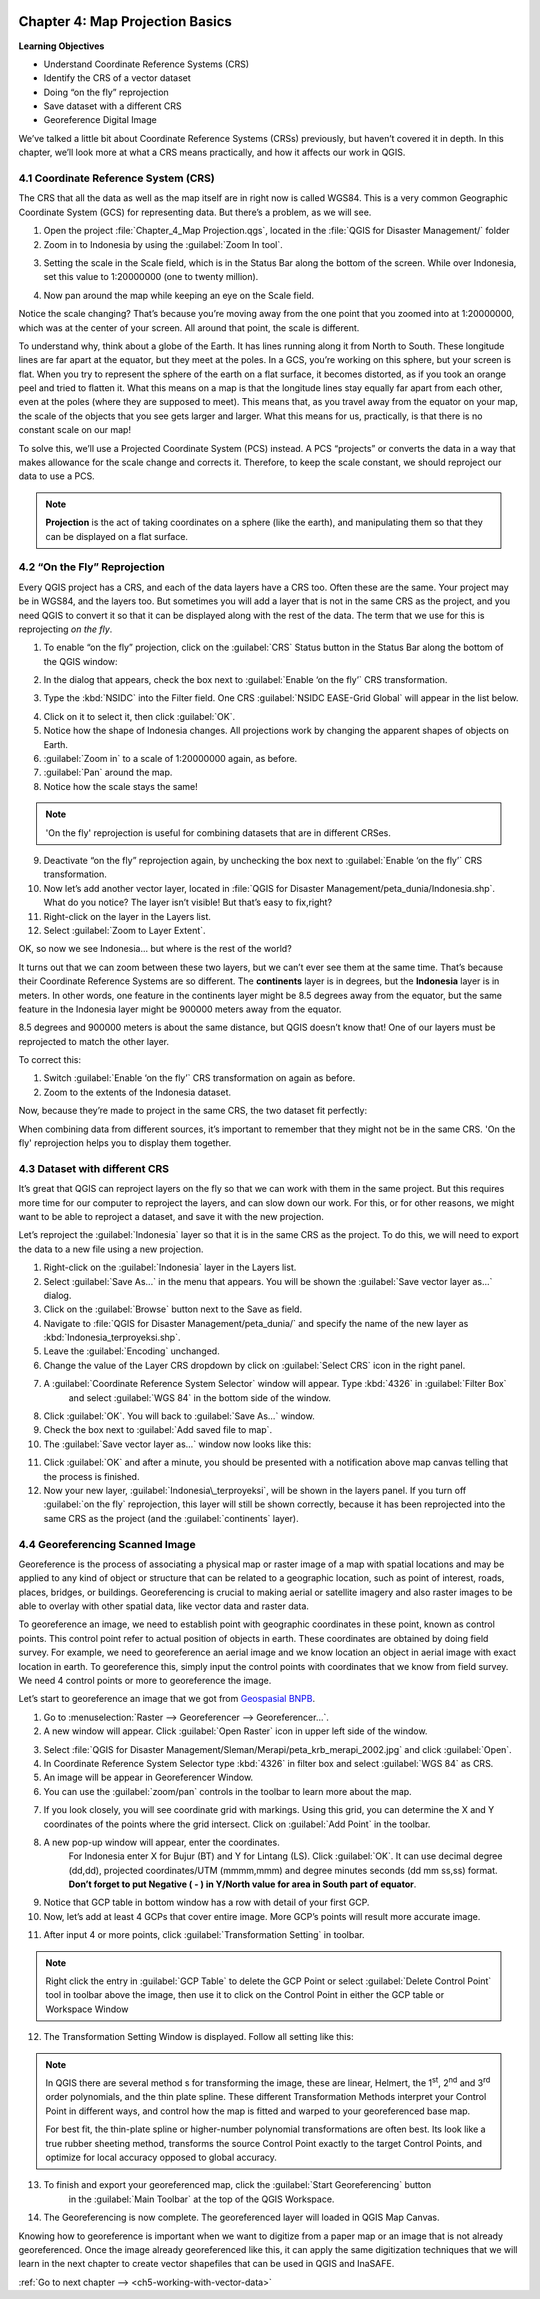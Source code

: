 .. image:: /static/training/qgis/1_000.*

..  _ch4-map-projection-basic:

Chapter 4: Map Projection Basics
================================

**Learning Objectives**

-  Understand Coordinate Reference Systems (CRS)

-  Identify the CRS of a vector dataset

-  Doing “on the fly” reprojection

-  Save dataset with a different CRS

-  Georeference Digital Image

We’ve talked a little bit about Coordinate Reference Systems (CRSs) previously,
but haven’t covered it in depth. In this chapter, we’ll look more at what a CRS means practically,
and how it affects our work in QGIS.

4.1 Coordinate Reference System (CRS)
-------------------------------------

The CRS that all the data as well as the map itself are in right now is called WGS84.
This is a very common Geographic Coordinate System (GCS) for representing data.
But there’s a problem, as we will see.

1. Open the project :file:`Chapter_4_Map Projection.qgs`, located in the :file:`QGIS for Disaster Management/` folder

2. Zoom in to Indonesia by using the :guilabel:`Zoom In tool`.

.. image:: /static/training/qgis/4_001.*
   :align: center

3. Setting the scale in the Scale field, which is in the Status Bar along the bottom of the screen.
   While over Indonesia, set this value to 1:20000000 (one to twenty million).

.. image:: /static/training/qgis/4_002.*
   :align: center

4. Now pan around the map while keeping an eye on the Scale field.

Notice the scale changing? That’s because you’re moving away from the one point that you zoomed into at 1:20000000,
which was at the center of your screen. All around that point, the scale is different.

To understand why, think about a globe of the Earth. It has lines running along it from North to South.
These longitude lines are far apart at the equator, but they meet at the poles.
In a GCS, you’re working on this sphere, but your screen is flat.
When you try to represent the sphere of the earth on a flat surface, it becomes distorted,
as if you took an orange peel and tried to flatten it.
What this means on a map is that the longitude lines stay equally far apart from each other,
even at the poles (where they are supposed to meet). 
This means that, as you travel away from the equator on your map,
the scale of the objects that you see gets larger and larger.
What this means for us, practically, is that there is no constant scale on our map!

To solve this, we’ll use a Projected Coordinate System (PCS) instead.
A PCS “projects” or converts the data in a way that makes allowance for the scale change and corrects it.
Therefore, to keep the scale constant, we should reproject our data to use a PCS.

.. note:: **Projection** is the act of taking coordinates on a sphere (like the earth),
          and manipulating them so that they can be displayed on a flat surface.

4.2 “On the Fly” Reprojection
-----------------------------

Every QGIS project has a CRS, and each of the data layers have a CRS too.
Often these are the same. Your project may be in WGS84, and the layers too.
But sometimes you will add a layer that is not in the same CRS as the project,
and you need QGIS to convert it so that it can be displayed along with the rest of the data.
The term that we use for this is reprojecting *on the fly*.

1. To enable “on the fly” projection, click on the :guilabel:`CRS` Status button in
   the Status Bar along the bottom of the QGIS window:

.. image:: /static/training/qgis/4_003.*
   :align: center

2. In the dialog that appears, check the box next to :guilabel:`Enable ‘on the fly’` CRS transformation.

.. image:: /static/training/qgis/4_004.*
   :align: center

3. Type the :kbd:`NSIDC` into the Filter field. One CRS :guilabel:`NSIDC EASE-Grid Global` will appear in the list below.

.. image:: /static/training/qgis/4_005.*
   :align: center

4. Click on it to select it, then click :guilabel:`OK`.

5. Notice how the shape of Indonesia changes. All projections work by changing the apparent shapes of objects on Earth.

6. :guilabel:`Zoom in` to a scale of 1:20000000 again, as before.

7. :guilabel:`Pan` around the map.

8. Notice how the scale stays the same!

.. note:: 'On the fly' reprojection is useful for combining datasets that are in different CRSes.

9. Deactivate “on the fly” reprojection again, by unchecking the box next to :guilabel:`Enable ‘on the fly’` CRS transformation.

10. Now let’s add another vector layer, located in :file:`QGIS for Disaster Management/peta_dunia/Indonesia.shp`. What do you notice? The layer isn’t visible! But that’s easy to fix,right?

11. Right-click on the layer in the Layers list.

12. Select :guilabel:`Zoom to Layer Extent`.

OK, so now we see Indonesia... but where is the rest of the world?

It turns out that we can zoom between these two layers, but we can’t ever see them at the same time.
That’s because their Coordinate Reference Systems are so different.
The **continents** layer is in degrees, but the **Indonesia** layer is in meters.
In other words, one feature in the continents layer might be 8.5 degrees away from the equator,
but the same feature in the Indonesia layer might be 900000 meters away from the equator.

8.5 degrees and 900000 meters is about the same distance, but QGIS doesn’t know that!
One of our layers must be reprojected to match the other layer.

To correct this:

1. Switch :guilabel:`Enable ‘on the fly’` CRS transformation on again as before.

2. Zoom to the extents of the Indonesia dataset.

Now, because they’re made to project in the same CRS, the two dataset fit perfectly:

.. image:: /static/training/qgis/4_006.*
   :align: center

When combining data from different sources, it’s important to remember that they might not be in the same CRS.
'On the fly' reprojection helps you to display them together.

4.3 Dataset with different CRS
------------------------------

It’s great that QGIS can reproject layers on the fly so that we can work with them in the same project.
But this requires more time for our computer to reproject the layers,
and can slow down our work. For this, or for other reasons, we might want to be able to reproject a dataset,
and save it with the new projection.

Let’s reproject the :guilabel:`Indonesia` layer so that it is in the same CRS as the project.
To do this, we will need to export the data to a new file using a new projection.

1. Right-click on the :guilabel:`Indonesia` layer in the Layers list.

2.  Select :guilabel:`Save As...` in the menu that appears. You will be shown the :guilabel:`Save vector layer as...` dialog.

3. Click on the :guilabel:`Browse` button next to the Save as field.

4. Navigate to :file:`QGIS for Disaster Management/peta_dunia/` and specify the name of the new layer as :kbd:`Indonesia_terproyeksi.shp`.

5. Leave the :guilabel:`Encoding` unchanged.

6. Change the value of the Layer CRS dropdown by click on :guilabel:`Select CRS` icon in the right panel.

.. image:: /static/training/qgis/4_007.*
   :align: center

7. A :guilabel:`Coordinate Reference System Selector` window will appear. Type :kbd:`4326` in :guilabel:`Filter Box` 
    and select :guilabel:`WGS 84` in the bottom side of the window.

.. image:: /static/training/qgis/4_008.*
   :align: center

8. Click :guilabel:`OK`. You will back to :guilabel:`Save As…` window.

9. Check the box next to :guilabel:`Add saved file to map`.

10. The :guilabel:`Save vector layer as...` window now looks like this:

.. image:: /static/training/qgis/4_009.*
   :align: center

11. Click :guilabel:`OK` and after a minute, you should be presented with a notification above map canvas telling that the process is finished.

12. Now your new layer, :guilabel:`Indonesia\_terproyeksi`, will be shown in the layers panel. 
    If you turn off :guilabel:`on the fly` reprojection, this layer will still be shown correctly,
    because it has been reprojected into the same CRS as the project (and the :guilabel:`continents` layer).

4.4 Georeferencing Scanned Image
--------------------------------

Georeference is the process of associating a physical map or raster image of a map with spatial locations
and may be applied to any kind of object or structure that can be related to a geographic location,
such as point of interest, roads, places, bridges, or buildings.
Georeferencing is crucial to making aerial or satellite imagery and also raster images to be able to overlay with other spatial data,
like vector data and raster data.

To georeference an image, we need to establish point with geographic coordinates in these point, known as control points.
This control point refer to actual position of objects in earth.
These coordinates are obtained by doing field survey. 
For example, we need to georeference an aerial image and we know location an object in aerial image with exact location in earth.
To georeference this, simply input the control points with coordinates that we know from field survey.
We need 4 control points or more to georeference the image.

Let’s start to georeference an image that we got from `Geospasial BNPB <http://geospasial.bnpb.go.id>`_.

1. Go to :menuselection:`Raster --> Georeferencer --> Georeferencer…`.

2. A new window will appear. Click :guilabel:`Open Raster` icon in upper left side of the window.

.. image:: /static/training/qgis/4_010.*
   :align: center

3. Select :file:`QGIS for Disaster Management/Sleman/Merapi/peta_krb_merapi_2002.jpg` and click :guilabel:`Open`.

4. In Coordinate Reference System Selector type :kbd:`4326` in filter box and select :guilabel:`WGS 84` as CRS.

5. An image will be appear in Georeferencer Window.

6. You can use the :guilabel:`zoom/pan` controls in the toolbar to learn more about the map.

.. image:: /static/training/qgis/4_011.*
   :align: center

7. If you look closely, you will see coordinate grid with markings.
   Using this grid, you can determine the X and Y coordinates of the points where the grid intersect.
   Click on :guilabel:`Add Point` in the toolbar.

.. image:: /static/training/qgis/4_012.*
   :align: center

8. A new pop-up window will appear, enter the coordinates. 
    For Indonesia enter X for Bujur (BT) and Y for Lintang (LS). 
    Click :guilabel:`OK`. It can use decimal degree (dd,dd), projected coordinates/UTM (mmmm,mmm) and degree minutes seconds (dd mm ss,ss) format.
    **Don’t forget to put Negative ( - ) in Y/North value for area in South part of equator**.

.. image:: /static/training/qgis/4_013.*
   :align: center

9. Notice that GCP table in bottom window has a row with detail of your first GCP.

10. Now, let’s add at least 4 GCPs that cover entire image. More GCP’s points will result more accurate image.

.. image:: /static/training/qgis/4_014.*
   :align: center

11. After input 4 or more points, click :guilabel:`Transformation Setting` in toolbar.

.. note:: Right click the entry in :guilabel:`GCP Table` to delete the GCP Point
             or select :guilabel:`Delete Control Point` tool in toolbar above the image,
             then use it to click on the Control Point in either the GCP table or Workspace Window

.. image:: /static/training/qgis/4_015.*
   :align: center

12. The Transformation Setting Window is displayed. Follow all setting like this:

.. image:: /static/training/qgis/4_016.*
   :align: center

.. note:: In QGIS there are several method s for transforming the image,
          these are linear, Helmert, the 1\ :sup:`st`, 2\ :sup:`nd` and 3\ :sup:`rd` order polynomials,
          and the thin plate spline. These different Transformation Methods interpret your Control Point in different ways,
          and control how the map is fitted and warped to your georeferenced base map.

          For best fit, the thin-plate spline or higher-number polynomial transformations are often best.
          Its look like a true rubber sheeting method, transforms the source Control Point exactly to the target Control Points,
          and optimize for local accuracy opposed to global accuracy.

13. To finish and export your georeferenced map, click the :guilabel:`Start Georeferencing` button
     in the :guilabel:`Main Toolbar` at the top of the QGIS Workspace.

.. image:: /static/training/qgis/4_017.*
   :align: center

14. The Georeferencing is now complete. The georeferenced layer will loaded in QGIS Map Canvas.

.. image:: /static/training/qgis/4_018.*
   :align: center

Knowing how to georeference is important when we want to digitize from a paper map or an image that is not already georeferenced.
Once the image already georeferenced like this, it can apply the same digitization techniques that we will learn
in the next chapter to create vector shapefiles that can be used in QGIS and InaSAFE.

:ref:`Go to next chapter --> <ch5-working-with-vector-data>`